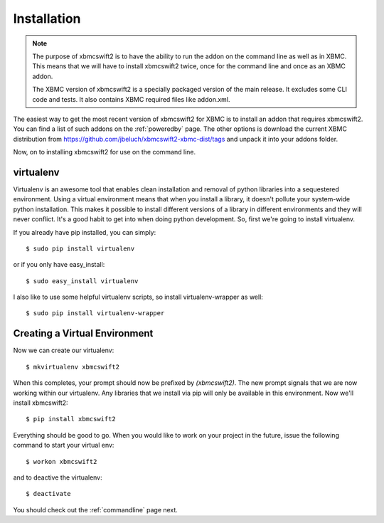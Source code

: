 .. _installation:

Installation
============

.. note::

    The purpose of xbmcswift2 is to have the ability to run the addon on the
    command line as well as in XBMC. This means that we will have to install
    xbmcswift2 twice, once for the command line and once as an XBMC addon.

    The XBMC version of xbmcswift2 is a specially packaged version of the main
    release. It excludes some CLI code and tests. It also contains XBMC
    required files like addon.xml.

The easiest way to get the most recent version of xbmcswift2 for XBMC is to
install an addon that requires xbmcswift2. You can find a list of such addons
on the :ref:`poweredby` page. The other options is download the current XBMC
distribution from https://github.com/jbeluch/xbmcswift2-xbmc-dist/tags and
unpack it into your addons folder.  

Now, on to installing xbmcswift2 for use on the command line.

virtualenv
----------

Virtualenv is an awesome tool that enables clean installation and removal of
python libraries into a sequestered environment. Using a virtual environment
means that when you install a library, it doesn't pollute your system-wide
python installation. This makes it possible to install different versions of a
library in different environments and they will never conflict. It's a good
habit to get into when doing python development. So, first we're going to
install virtualenv.

If you already have pip installed, you can simply::

    $ sudo pip install virtualenv

or if you only have easy_install::

    $ sudo easy_install virtualenv

I also like to use some helpful virtualenv scripts, so install
virtualenv-wrapper as well::

    $ sudo pip install virtualenv-wrapper

Creating a Virtual Environment
------------------------------

Now we can create our virtualenv::

    $ mkvirtualenv xbmcswift2

When this completes, your prompt should now be prefixed by `(xbmcswift2)`. The
new prompt signals that we are now working within our virtualenv. Any libraries
that we install via pip will only be available in this environment. Now we'll
install xbmcswift2::

    $ pip install xbmcswift2

Everything should be good to go. When you would like to work on your project
in the future, issue the following command to start your virtual env::

    $ workon xbmcswift2

and to deactive the virtualenv::

    $ deactivate

You should check out the :ref:`commandline` page next.
